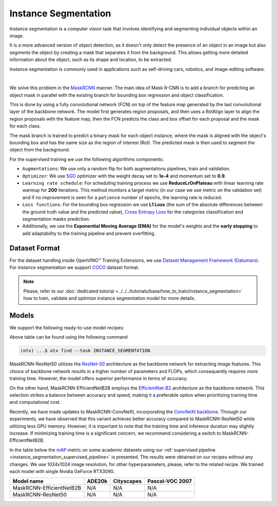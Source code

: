 Instance Segmentation
=====================

Instance segmentation is a computer vision task that involves identifying and segmenting individual objects within an image.

It is a more advanced version of object detection, as it doesn't only detect the presence of an object in an image but also segments the object by creating a mask that separates it from the background. This allows getting more detailed information about the object, such as its shape and location, to be extracted.

Instance segmentation is commonly used in applications such as self-driving cars, robotics, and image-editing software.

.. _instance_segmentation_image_example:


.. image:: ../../../../../utils/images/instance_seg_example.png
  :width: 600

|

We solve this problem in the `MaskRCNN <https://arxiv.org/abs/1703.06870>`_ manner. The main idea of Mask R-CNN is to add a branch for predicting an object mask in parallel with the existing branch for bounding box regression and object classification.

This is done by using a fully convolutional network (FCN) on top of the feature map generated by the last convolutional layer of the backbone network. The model first generates region proposals, and then uses a RoIAlign layer to align the region proposals with the feature map, then the FCN predicts the class and box offset for each proposal and the mask for each class.

The mask branch is trained to predict a binary mask for each object instance, where the mask is aligned with the object's bounding box and has the same size as the region of interest (RoI). The predicted mask is then used to segment the object from the background.


For the supervised training we use the following algorithms components:

.. _instance_segmentation_supervised_pipeline:

- ``Augmentations``: We use only a random flip for both augmentations pipelines, train and validation.

- ``Optimizer``: We use `SGD <https://en.wikipedia.org/wiki/Stochastic_gradient_descent>`_ optimizer with the weight decay set to **1e-4** and momentum set to **0.9**.

- ``Learning rate schedule``: For scheduling training process we use **ReduceLrOnPlateau** with linear learning rate warmup for **200** iterations. This method monitors a target metric (in our case we use metric on the validation set) and if no improvement is seen for a ``patience`` number of epochs, the learning rate is reduced.

- ``Loss functions``: For the bounding box regression we use **L1 Loss** (the sum of the absolute differences between the ground truth value and the predicted value), `Cross Entropy Loss <https://en.wikipedia.org/wiki/Cross_entropy>`_ for the categories classification and segmentation masks prediction.

- Additionally, we use the **Exponential Moving Average (EMA)** for the model's weights and the **early stopping** to add adaptability to the training pipeline and prevent overfitting.

**************
Dataset Format
**************

For the dataset handling inside OpenVINO™ Training Extensions, we use `Dataset Management Framework (Datumaro) <https://github.com/openvinotoolkit/datumaro>`_. For instance segmentation we support `COCO <https://cocodataset.org/#format-data>`_ dataset format.

.. note::

    Please, refer to our :doc:`dedicated tutorial <../../../tutorials/base/how_to_train/instance_segmentation>` how to train, validate and optimize instance segmentation model for more details.

******
Models
******

We support the following ready-to-use model recipes:

+---------------------------------------------------------------------------------------------------------------------------------------------------------------------------------------------------------------+----------------------------+---------------------+-----------------+
| Recipe ID                                                                                                                                                                                                   | Name                       | Complexity (GFLOPs) | Model size (MB) |
+===============================================================================================================================================================================================================+============================+=====================+=================+
| `Custom_Counting_Instance_Segmentation_MaskRCNN_EfficientNetB2B <https://github.com/openvinotoolkit/training_extensions/blob/develop/src/otx/recipe/instance_segmentation/maskrcnn_efficientnetb2b.yaml>`_    | MaskRCNN-EfficientNetB2B   | 68.48               | 13.27           |
+---------------------------------------------------------------------------------------------------------------------------------------------------------------------------------------------------------------+----------------------------+---------------------+-----------------+
| `Custom_Counting_Instance_Segmentation_MaskRCNN_ResNet50 <https://github.com/openvinotoolkit/training_extensions/blob/develop/src/otx/recipe/instance_segmentation/maskrcnn_r50.yaml>`_                       | MaskRCNN-ResNet50          | 533.80              | 177.90          |
+---------------------------------------------------------------------------------------------------------------------------------------------------------------------------------------------------------------+----------------------------+---------------------+-----------------+

Above table can be found using the following command

.. code-block:: shell

    (otx) ...$ otx find --task INSTANCE_SEGMENTATION

MaskRCNN-ResNet50 utilizes the `ResNet-50 <https://arxiv.org/abs/1512.03385>`_ architecture as the backbone network for extracting image features. This choice of backbone network results in a higher number of parameters and FLOPs, which consequently requires more training time. However, the model offers superior performance in terms of accuracy.

On the other hand, MaskRCNN-EfficientNetB2B employs the `EfficientNet-B2 <https://arxiv.org/abs/1905.11946>`_ architecture as the backbone network. This selection strikes a balance between accuracy and speed, making it a preferable option when prioritizing training time and computational cost.

Recently, we have made updates to MaskRCNN-ConvNeXt, incorporating the `ConvNeXt backbone <https://arxiv.org/abs/2201.03545>`_. Through our experiments, we have observed that this variant achieves better accuracy compared to MaskRCNN-ResNet50 while utilizing less GPU memory. However, it is important to note that the training time and inference duration may slightly increase. If minimizing training time is a significant concern, we recommend considering a switch to MaskRCNN-EfficientNetB2B.

In the table below the `mAP <https://en.wikipedia.org/wiki/S%C3%B8rensen%E2%80%93Dice_coefficient>`_ metric on some academic datasets using our :ref:`supervised pipeline <instance_segmentation_supervised_pipeline>` is presented. The results were obtained on our recipes without any changes. We use 1024x1024 image resolution, for other hyperparameters, please, refer to the related recipe. We trained each model with single Nvidia GeForce RTX3090.

+---------------------------+--------------+------------+-----------------+
| Model name                | ADE20k       | Cityscapes | Pascal-VOC 2007 |
+===========================+==============+============+=================+
| MaskRCNN-EfficientNetB2B  | N/A          | N/A        | N/A             |
+---------------------------+--------------+------------+-----------------+
| MaskRCNN-ResNet50         | N/A          | N/A        | N/A             |
+---------------------------+--------------+------------+-----------------+
